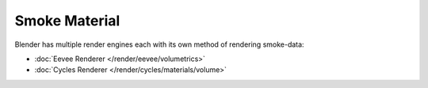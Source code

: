 
**************
Smoke Material
**************

Blender has multiple render engines each with its own method of rendering smoke-data:

- :doc:`Eevee Renderer </render/eevee/volumetrics>`
- :doc:`Cycles Renderer </render/cycles/materials/volume>`
